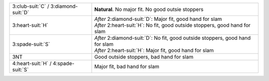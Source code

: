 +------------------------------------------+-----------------------------------------------------------------------------------+
| 3\ :club-suit:`C` / 3\ :diamond-suit:`D` | **Natural**. No major fit. No good outsie stoppers                                |
+------------------------------------------+-----------------------------------------------------------------------------------+
| 3\ :heart-suit:`H`                       | | *After* 2\ :diamond-suit:`D`: Major fit, good hand for slam                     |
|                                          | | *After* 2\ :heart-suit:`H`: No fit, good outside stoppers, good hand for slam   |
|                                          |                                                                                   |
+------------------------------------------+-----------------------------------------------------------------------------------+
| 3\ :spade-suit:`S`                       | | *After* 2\ :diamond-suit:`D`: No fit, good outside stoppers, good hand for slam |
|                                          | | *After* 2\ :heart-suit:`H`: Major fit, good hand for slam                       |
|                                          |                                                                                   |
+------------------------------------------+-----------------------------------------------------------------------------------+
| 3NT                                      | Good outside stoppers, bad hand for slam                                          |
+------------------------------------------+-----------------------------------------------------------------------------------+
| 4\ :heart-suit:`H` / 4\ :spade-suit:`S`  | Major fit, bad hand for slam                                                      |
|                                          |                                                                                   |
+------------------------------------------+-----------------------------------------------------------------------------------+